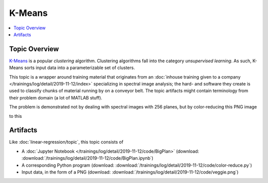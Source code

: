 K-Means
=======

.. contents::
   :local:

Topic Overview
--------------

`K-Means <https://en.wikipedia.org/wiki/K-means_clustering>`__ is a
popular *clustering* algorithm. Clustering algorithms fall into the
category *unsupervised learning*. As such, K-Means sorts input data
into a parameterizable set of clusters.

This topic is a wrapper around training material that originates from
an :doc:`inhouse training given to a company
</trainings/log/detail/2019-11-12/index>` specializing in spectral
image analysis; the hard- and software they create is used to classify
chunks of material running by on a conveyor belt. The topic artifacts
might contain terminology from their problem domain (a lot of MATLAB
stuff).

The problem is demonstrated not by dealing with spectral images with
256 planes, but by color-reducing this PNG image

.. image:: /trainings/log/detail/2019-11-12/code/veggie.png

to this

.. image:: /trainings/log/detail/2019-11-12/code/veggie-reduced.png

Artifacts
---------

Like :doc:`linear-regression/topic`, this topic consists of

* A :doc:`Jupyter Notebook
  </trainings/log/detail/2019-11-12/code/BigPlan>` (download:
  :download:`/trainings/log/detail/2019-11-12/code/BigPlan.ipynb`)
* A corresponding Python program (download:
  :download:`/trainings/log/detail/2019-11-12/code/color-reduce.py`)
* Input data, in the form of a PNG (download:
  :download:`/trainings/log/detail/2019-11-12/code/veggie.png`)
